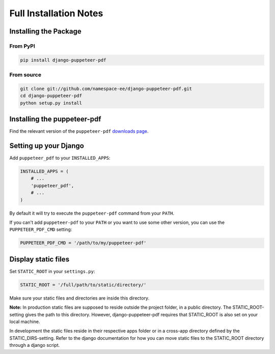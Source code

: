 Full Installation Notes
=======================

Installing the Package
----------------------

From PyPI
~~~~~~~~~

.. code-block:: bash

    pip install django-puppeteer-pdf


From source
~~~~~~~~~~~

.. code-block:: bash

    git clone git://github.com/namespace-ee/django-puppeteer-pdf.git
    cd django-puppeteer-pdf
    python setup.py install


Installing the puppeteer-pdf
---------------------

Find the relevant version of the ``puppeteer-pdf``
`downloads page`_.

.. _downloads page: https://www.npmjs.com/package/puppeteer-pdf

Setting up your Django
----------------------

Add ``puppeteer_pdf`` to your ``INSTALLED_APPS``:

.. code-block:: python

    INSTALLED_APPS = (
        # ...
        'puppeteer_pdf',
        # ...
    )

By default it will try to execute the ``puppeteer-pdf`` command from your ``PATH``.

If you can't add ``puppeteer-pdf`` to your ``PATH`` or you want to use some other
version, you can use the ``PUPPETEER_PDF_CMD`` setting:

.. code-block:: python

    PUPPETEER_PDF_CMD = '/path/to/my/puppeteer-pdf'

Display static files
----------------------

Set ``STATIC_ROOT`` in your ``settings.py``:

.. code-block:: python

    STATIC_ROOT = '/full/path/to/static/directory/'
    
Make sure your static files and directories are inside this directory.

**Note:**
In production static files are supposed to reside outside the project folder, in a public directory. The STATIC_ROOT-setting gives the path to this directory. However, django-puppeteer-pdf requires that STATIC_ROOT is also set on your local machine.

In development the static files reside in their respective apps folder or in a cross-app directory defined by the STATIC_DIRS-setting. Refer to the django documentation for how you can move static files to the STATIC_ROOT directory through a django script.

